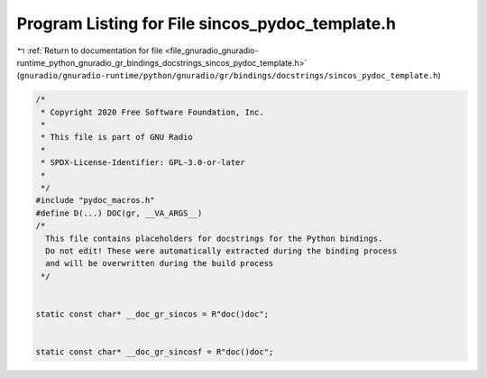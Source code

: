 
.. _program_listing_file_gnuradio_gnuradio-runtime_python_gnuradio_gr_bindings_docstrings_sincos_pydoc_template.h:

Program Listing for File sincos_pydoc_template.h
================================================

|exhale_lsh| :ref:`Return to documentation for file <file_gnuradio_gnuradio-runtime_python_gnuradio_gr_bindings_docstrings_sincos_pydoc_template.h>` (``gnuradio/gnuradio-runtime/python/gnuradio/gr/bindings/docstrings/sincos_pydoc_template.h``)

.. |exhale_lsh| unicode:: U+021B0 .. UPWARDS ARROW WITH TIP LEFTWARDS

.. code-block:: cpp

   /*
    * Copyright 2020 Free Software Foundation, Inc.
    *
    * This file is part of GNU Radio
    *
    * SPDX-License-Identifier: GPL-3.0-or-later
    *
    */
   #include "pydoc_macros.h"
   #define D(...) DOC(gr, __VA_ARGS__)
   /*
     This file contains placeholders for docstrings for the Python bindings.
     Do not edit! These were automatically extracted during the binding process
     and will be overwritten during the build process
    */
   
   
   static const char* __doc_gr_sincos = R"doc()doc";
   
   
   static const char* __doc_gr_sincosf = R"doc()doc";
